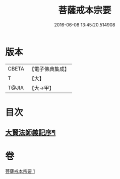 #+TITLE: 菩薩戒本宗要 
#+DATE: 2016-06-08 13:45:20.514908

* 版本
 |     CBETA|【電子佛典集成】|
 |         T|【大】     |
 |     T@JIA|【大→甲】   |

* 目次
** [[file:KR6k0193_001.txt::001-0915a17][大賢法師義記序¶]]

* 卷
[[file:KR6k0193_001.txt][菩薩戒本宗要 1]]

